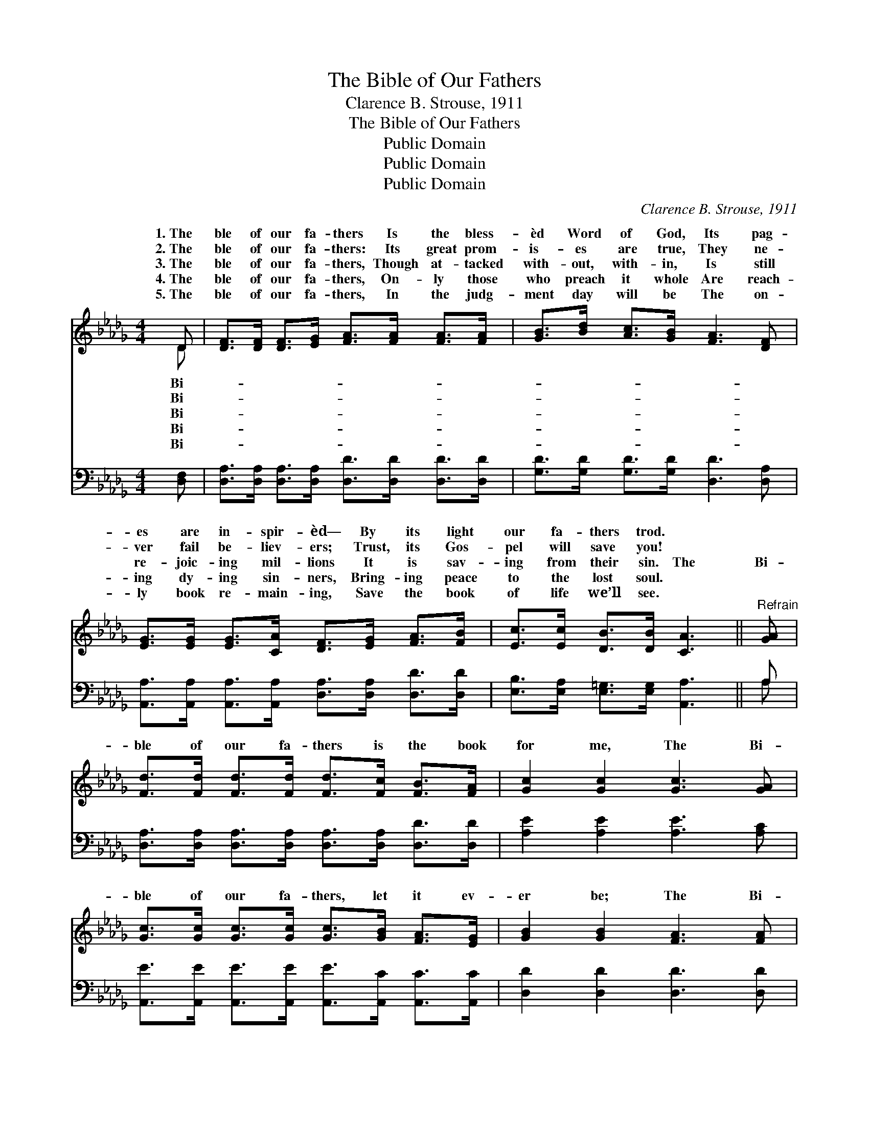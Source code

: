 X:1
T:The Bible of Our Fathers
T:Clarence B. Strouse, 1911
T:The Bible of Our Fathers
T:Public Domain
T:Public Domain
T:Public Domain
C:Clarence B. Strouse, 1911
Z:Public Domain
%%score ( 1 2 ) ( 3 4 )
L:1/8
M:4/4
K:Db
V:1 treble 
V:2 treble 
V:3 bass 
V:4 bass 
V:1
 D | [DF]>[DF] [DF]>[EG] [FA]>[FA] [FA]>[FA] | [GB]>[Bd] [Ac]>[GB] [FA]3 [DF] | %3
w: 1.~The|ble of our fa- thers Is the bless-|èd Word of God, Its pag-|
w: 2.~The|ble of our fa- thers: Its great prom-|is- es are true, They ne-|
w: 3.~The|ble of our fa- thers, Though at- tacked|with- out, with- in, Is still|
w: 4.~The|ble of our fa- thers, On- ly those|who preach it whole Are reach-|
w: 5.~The|ble of our fa- thers, In the judg-|ment day will be The on-|
 [EG]>[EG] [EG]>[CA] [DF]>[EG] [FA]>[FB] | [Ec]>[Ec] [DB]>[DB] [CA]3 ||"^Refrain" [GA] | %6
w: es are in- spir- èd— By its light|our fa- thers trod. *||
w: ver fail be- liev- ers; Trust, its Gos-|pel will save you! *||
w: re- joic- ing mil- lions It is sav-|ing from their sin. The|Bi-|
w: ing dy- ing sin- ners, Bring- ing peace|to the lost soul. *||
w: ly book re- main- ing, Save the book|of life we’ll see. *||
 [Fd]>[Fd] [Fd]>[Fd] [Fd]>[Fc] [FB]>[FA] | [Gc]2 [Gc]2 [Gc]3 [GA] | %8
w: ||
w: ||
w: ble of our fa- thers is the book|for me, The Bi-|
w: ||
w: ||
 [Gc]>[Gc] [Gc]>[Gc] [Gc]>[GB] [FA]>[EG] | [GB]2 [GB]2 [FA]3 [FA] | %10
w: ||
w: ||
w: ble of our fa- thers, let it ev-|er be; The Bi-|
w: ||
w: ||
 [Fd]>[Fd] [Fd]>[Fd] [Fd] [Fd]2 [Ac] | [GB]>[GB] [GB]>[GB] [=Ge]3 [Gd] | %12
w: ||
w: ||
w: ble of our fa- thers is good|e- nough for me, The Bi-|
w: ||
w: ||
 [Gc]>[Gc] [Gc]>[Gc] [Gc] [Gc]2 [GB] | [GA]>[GA] [GB]>[Gc] [Fd]3 |] %14
w: ||
w: ||
w: ble of our fa- thers, our hope|e- tern- al- ly. *|
w: ||
w: ||
V:2
 D | x8 | x8 | x8 | x7 || x | x8 | x8 | x8 | x8 | x8 | x8 | x8 | x7 |] %14
w: Bi-||||||||||||||
w: Bi-||||||||||||||
w: Bi-||||||||||||||
w: Bi-||||||||||||||
w: Bi-||||||||||||||
V:3
 [D,F,] | [D,A,]>[D,A,] [D,A,]>[D,A,] [D,D]>[D,D] [D,D]>[D,D] | %2
 [G,D]>[G,D] [G,D]>[G,D] [D,D]3 [D,A,] | %3
 [A,,A,]>[A,,A,] [A,,A,]>[A,,A,] [D,A,]>[D,A,] [D,D]>[D,D] | %4
 [E,B,]>[E,A,] [E,=G,]>[E,G,] [A,,A,]3 || A, | %6
 [D,A,]>[D,A,] [D,A,]>[D,A,] [D,A,]>[D,A,] [D,D]>[D,D] | [A,E]2 [A,E]2 [A,E]3 [A,C] | %8
 [A,,E]>[A,,E] [A,,E]>[A,,E] [A,,E]>[A,,C] [A,,C]>[A,,C] | [D,D]2 [D,D]2 [D,D]3 [D,D] | %10
 [D,A,]>[D,A,] [D,A,]>[D,A,] [D,A,] [D,A,]2 [F,D] | [G,D]>[G,D] [G,D]>[G,D] [E,D]3 [E,E] | %12
 [A,E]>[A,E] [A,E]>[A,E] [A,E] [A,E]2 [A,D] | [A,C]>[A,C] [A,C]>A, [D,A,]3 |] %14
V:4
 x | x8 | x8 | x8 | x7 || A, | x8 | x8 | x8 | x8 | x8 | x8 | x8 | x7/2 A,/ x3 |] %14

